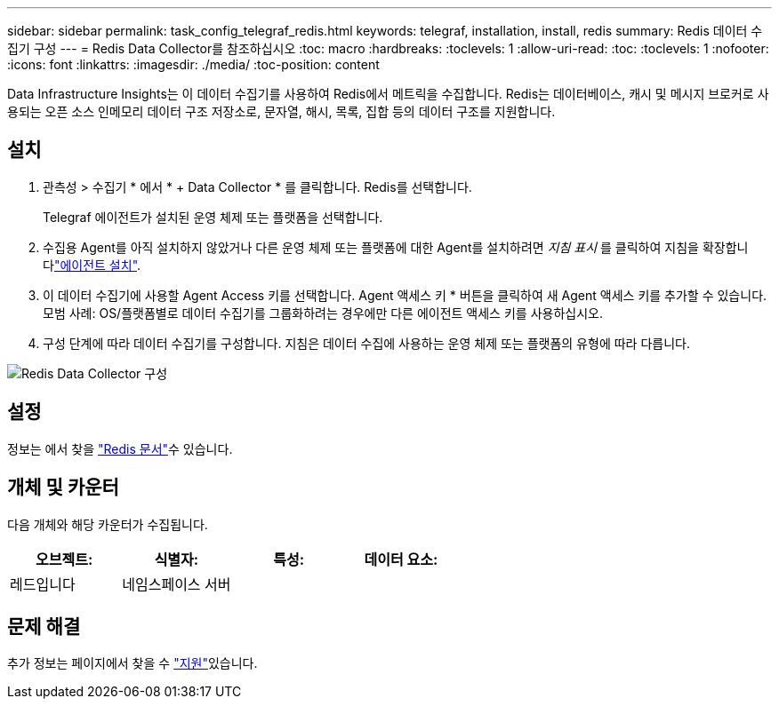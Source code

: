 ---
sidebar: sidebar 
permalink: task_config_telegraf_redis.html 
keywords: telegraf, installation, install, redis 
summary: Redis 데이터 수집기 구성 
---
= Redis Data Collector를 참조하십시오
:toc: macro
:hardbreaks:
:toclevels: 1
:allow-uri-read: 
:toc: 
:toclevels: 1
:nofooter: 
:icons: font
:linkattrs: 
:imagesdir: ./media/
:toc-position: content


[role="lead"]
Data Infrastructure Insights는 이 데이터 수집기를 사용하여 Redis에서 메트릭을 수집합니다. Redis는 데이터베이스, 캐시 및 메시지 브로커로 사용되는 오픈 소스 인메모리 데이터 구조 저장소로, 문자열, 해시, 목록, 집합 등의 데이터 구조를 지원합니다.



== 설치

. 관측성 > 수집기 * 에서 * + Data Collector * 를 클릭합니다. Redis를 선택합니다.
+
Telegraf 에이전트가 설치된 운영 체제 또는 플랫폼을 선택합니다.

. 수집용 Agent를 아직 설치하지 않았거나 다른 운영 체제 또는 플랫폼에 대한 Agent를 설치하려면 _지침 표시_ 를 클릭하여 지침을 확장합니다link:task_config_telegraf_agent.html["에이전트 설치"].
. 이 데이터 수집기에 사용할 Agent Access 키를 선택합니다. Agent 액세스 키 * 버튼을 클릭하여 새 Agent 액세스 키를 추가할 수 있습니다. 모범 사례: OS/플랫폼별로 데이터 수집기를 그룹화하려는 경우에만 다른 에이전트 액세스 키를 사용하십시오.
. 구성 단계에 따라 데이터 수집기를 구성합니다. 지침은 데이터 수집에 사용하는 운영 체제 또는 플랫폼의 유형에 따라 다릅니다.


image:RedisDCConfigWindows.png["Redis Data Collector 구성"]



== 설정

정보는 에서 찾을 link:https://redis.io/documentation["Redis 문서"]수 있습니다.



== 개체 및 카운터

다음 개체와 해당 카운터가 수집됩니다.

[cols="<.<,<.<,<.<,<.<"]
|===
| 오브젝트: | 식별자: | 특성: | 데이터 요소: 


| 레드입니다 | 네임스페이스 서버 |  |  
|===


== 문제 해결

추가 정보는 페이지에서 찾을 수 link:concept_requesting_support.html["지원"]있습니다.
